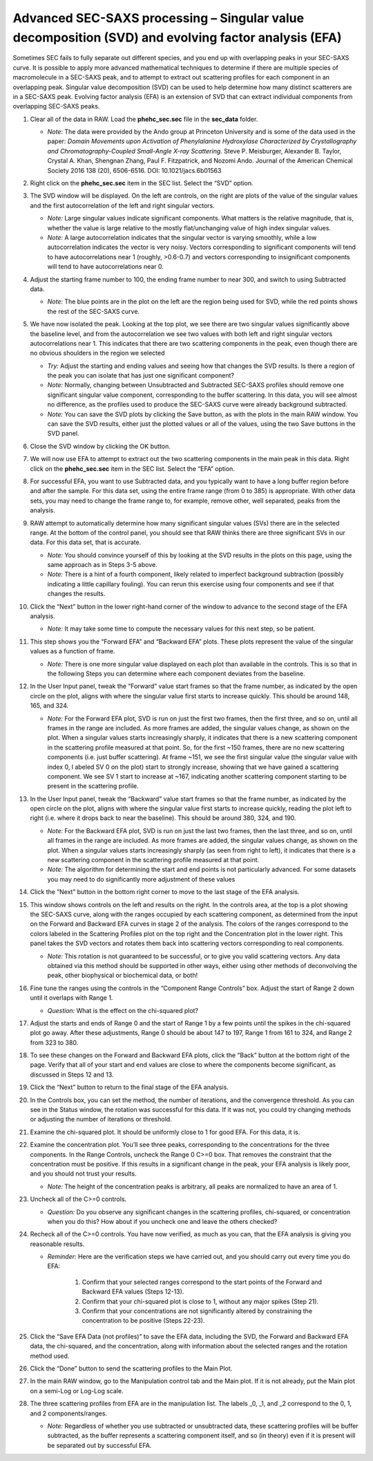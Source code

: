 Advanced SEC-SAXS processing – Singular value decomposition (SVD) and evolving factor analysis (EFA)
^^^^^^^^^^^^^^^^^^^^^^^^^^^^^^^^^^^^^^^^^^^^^^^^^^^^^^^^^^^^^^^^^^^^^^^^^^^^^^^^^^^^^^^^^^^^^^^^^^^^^^^^^^^^
Sometimes SEC fails to fully separate out different species, and you end up with overlapping
peaks in your SEC-SAXS curve. It is possible to apply more advanced mathematical techniques
to determine if there are multiple species of macromolecule in a SEC-SAXS peak, and to attempt
to extract out scattering profiles for each component in an overlapping peak. Singular value
decomposition (SVD) can be used to help determine how many distinct scatterers are in a
SEC-SAXS peak. Evolving factor analysis (EFA) is an extension of SVD that can extract individual
components from overlapping SEC-SAXS peaks.

#.  Clear all of the data in RAW. Load the **phehc_sec.sec** file in the **sec_data** folder.

    *   *Note:* The data were provided by the Ando group at Princeton University
        and is some of the data used in the paper: *Domain Movements upon Activation of
        Phenylalanine Hydroxylase Characterized by Crystallography and Chromatography-Coupled
        Small-Angle X-ray Scattering*\ . Steve P. Meisburger, Alexander B. Taylor, Crystal
        A. Khan, Shengnan Zhang, Paul F. Fitzpatrick, and Nozomi Ando. Journal of the
        American Chemical Society 2016 138 (20), 6506-6516. DOI: 10.1021/jacs.6b01563

    |efa_series_plot_png|

#.  Right click on the **phehc_sec.sec** item in the SEC list. Select the “SVD” option.

#.  The SVD window will be displayed. On the left are controls, on the right are plots of
    the value of the singular values and the first autocorrelation of the left and right
    singular vectors.

    *   *Note:* Large singular values indicate significant components. What matters is the relative
        magnitude, that is, whether the value is large relative to the mostly flat/unchanging
        value of high index singular values.

    *   *Note:* A large autocorrelation indicates that the singular vector is varying smoothly,
        while a low autocorrelation indicates the vector is very noisy. Vectors corresponding to
        significant components will tend to have autocorrelations near 1 (roughly, >0.6-0.7) and
        vectors corresponding to insignificant components will tend to have autocorrelations near 0.

    |1000020100000320000002A2D123A77E23D67C60_png|

#.  Adjust the starting frame number to 100, the ending frame number to near 300, and switch
    to using Subtracted data.

    *   *Note:* The blue points are in the plot on the left are the region being used for SVD, while the red points shows the rest of the SEC-SAXS curve.

    |100002010000031F000002A41245FE3782B26A6C_png|

#.  We have now isolated the peak. Looking at the top plot, we see there are two singular
    values significantly above the baseline level, and from the autocorrelation we see two
    values with both left and right singular vectors autocorrelations near 1. This indicates
    that there are two scattering components in the peak, even though there are no obvious
    shoulders in the region we selected

    *   *Try:*  Adjust the starting and ending values and seeing how that changes the SVD
        results. Is there a region of the peak you can isolate that has just one significant
        component?

    *   *Note:* Normally, changing between Unsubtracted and Subtracted SEC-SAXS profiles
        should remove one significant singular value component, corresponding to the buffer
        scattering. In this data, you will see almost no difference, as the profiles used to
        produce the SEC-SAXS curve were already background subtracted.

    *   *Note:* You can save the SVD plots by clicking the Save button, as with the plots
        in the main RAW window. You can save the SVD results, either just the plotted values
        or all of the values, using the two Save buttons in the SVD panel.

    |10000201000001E00000025F31616EF70FB0318B_png|

#.  Close the SVD window by clicking the OK button.

#.  We will now use EFA to attempt to extract out the two scattering components in the
    main peak in this data. Right click on the **phehc_sec.sec** item in the SEC list.
    Select the “EFA” option.

    |10000201000003B3000002ECA374DC717C28A0DA_png|

#.  For successful EFA, you want to use Subtracted data, and you typically want to have
    a long buffer region before and after the sample. For this data set, using the entire
    frame range (from 0 to 385) is appropriate. With other data sets, you may need to
    change the frame range to, for example, remove other, well separated, peaks from the
    analysis.

#.  RAW attempt to automatically determine how many significant singular values (SVs) there
    are in the selected range. At the bottom of the control panel, you should see that
    RAW thinks there are three significant SVs in our data. For this data set, that is accurate.

    *   *Note:* You should convince yourself of this by looking at the SVD results in
        the plots on this page, using the same approach as in Steps 3-5 above.

    *   *Note:* There is a hint of a fourth component, likely related to imperfect background
        subtraction (possibly indicating a little capillary fouling). You can rerun this exercise
        using four components and see if that changes the results.

#.  Click the “Next” button in the lower right-hand corner of the window to advance to
    the second stage of the EFA analysis.

    *   *Note:* It may take some time to compute the necessary values for this next step,
        so be patient.

    |10000201000003B6000002EBE2BBC8749420E175_png|

#.  This step shows you the “Forward EFA” and “Backward EFA” plots. These plots represent
    the value of the singular values as a function of frame.

    *   *Note:* There is one more singular value displayed on each plot than available in
        the controls. This is so that in the following Steps you can determine where each
        component deviates from the baseline.

#.  In the User Input panel, tweak the “Forward” value start frames so that the frame
    number, as indicated by the open circle on the plot, aligns with where the singular
    value first starts to increase quickly. This should be around 148, 165, and 324.

    *   *Note:* For the Forward EFA plot, SVD is run on just the first two frames, then
        the first three, and so on, until all frames in the range are included. As more
        frames are added, the singular values change, as shown on the plot. When a singular
        values starts increasingly sharply, it indicates that there is a new scattering
        component in the scattering profile measured at that point. So, for the first ~150
        frames, there are no new scattering components (i.e. just buffer scattering). At
        frame ~151, we see the first singular value (the singular value with index 0, l
        abeled SV 0 on the plot) start to strongly increase, showing that we have gained
        a scattering component. We see SV 1 start to increase at ~167, indicating another
        scattering component starting to be present in the scattering profile.

#.  In the User Input panel, tweak the “Backward” value start frames so that the frame
    number, as indicated by the open circle on the plot, aligns with where the singular
    value first starts to increase quickly, reading the plot left to right (i.e. where
    it drops back to near the baseline). This should be around 380, 324, and 190.

    *   *Note:* For the Backward EFA plot, SVD is run on just the last two frames, then the
        last three, and so on, until all frames in the range are included. As more frames are
        added, the singular values change, as shown on the plot. When a singular values starts
        increasingly sharply (as seen from right to left), it indicates that there is a new
        scattering component in the scattering profile measured at that point.

    *   *Note:* The algorithm for determining the start and end points is not particularly
        advanced. For some datasets you may need to do significantly more adjustment of these values

    |10000201000000C0000000F27D3BE3AA11912468_png|

#.  Click the “Next” button in the bottom right corner to move to the last stage of the
    EFA analysis.

    |10000201000003B3000002EB8E792276E0CD8D88_png|

#.  This window shows controls on the left and results on the right. In the controls area,
    at the top is a plot showing the SEC-SAXS curve, along with the ranges occupied by
    each scattering component, as determined from the input on the Forward and Backward
    EFA curves in stage 2 of the analysis. The colors of the ranges correspond to the
    colors labeled in the Scattering Profiles plot on the top right and the Concentration
    plot in the lower right. This panel takes the SVD vectors and rotates them back into
    scattering vectors corresponding to real components.

    *   *Note:* This rotation is not guaranteed to be successful, or to give you valid
        scattering vectors. Any data obtained via this method should be supported in other
        ways, either using other methods of deconvolving the peak, other biophysical or
        biochemical data, or both!

#.  Fine tune the ranges using the controls in the “Component Range Controls” box. Adjust the
    start of Range 2 down until it overlaps with Range 1.

    *   *Question:* What is the effect on the chi-squared plot?

#.  Adjust the starts and ends of Range 0 and the start of Range 1 by a few points
    until the spikes in the chi-squared plot go away. After these adjustments, Range 0
    should be about 147 to 197, Range 1 from 161 to 324, and Range 2 from 323 to 380.

    |10000201000001200000006C3B50236567420D74_png|

#.  To see these changes on the Forward and Backward EFA plots, click the “Back” button
    at the bottom right of the page. Verify that all of your start and end values are
    close to where the components become significant, as discussed in Steps 12 and 13.

#.  Click the “Next” button to return to the final stage of the EFA analysis.

#.  In the Controls box, you can set the method, the number of iterations, and the
    convergence threshold. As you can see in the Status window, the rotation was
    successful for this data. If it was not, you could try changing methods or adjusting
    the number of iterations or threshold.

#.  Examine the chi-squared plot. It should be uniformly close to 1 for good EFA. For
    this data, it is.

#.  Examine the concentration plot. You’ll see three peaks, corresponding to the
    concentrations for the three components. In the Range Controls, uncheck the Range
    0 C>=0 box. That removes the constraint that the concentration must be positive.
    If this results in a significant change in the peak, your EFA analysis is likely
    poor, and you should not trust your results.

    *   *Note:* The height of the concentration peaks is arbitrary, all peaks are
        normalized to have an area of 1.

#.  Uncheck all of the C>=0 controls.

    *   *Question:* Do you observe any significant changes in the scattering profiles,
        chi-squared, or concentration when you do this? How about if you uncheck one and
        leave the others checked?

#.  Recheck all of the C>=0 controls. You have now verified, as much as you can, that
    the EFA analysis is giving you reasonable results.

    *   *Reminder:* Here are the verification steps we have carried out, and you should carry
        out every time you do EFA:

            #.  Confirm that your selected ranges correspond to the start points of the
                Forward and Backward EFA values (Steps 12-13).

            #.  Confirm that your chi-squared plot is close to 1, without any major
                spikes (Step 21).

            #.  Confirm that your concentrations are not significantly altered by
                constraining the concentration to be positive (Steps 22-23).

#.  Click the “Save EFA Data (not profiles)” to save the EFA data, including the SVD,
    the Forward and Backward EFA data, the chi-squared, and the concentration, along
    with information about the selected ranges and the rotation method used.

#.  Click the “Done” button to send the scattering profiles to the Main Plot.

#.  In the main RAW window, go to the Manipulation control tab and the Main plot. If
    it is not already, put the Main plot on a semi-Log or Log-Log scale.

    |1000020100000401000002FFB79B21A115149137_png|

#.  The three scattering profiles from EFA are in the manipulation list. The labels _0,
    _1, and _2 correspond to the 0, 1, and 2 components/ranges.

    *   *Note:* Regardless of whether you use subtracted or unsubtracted data, these
        scattering profiles will be buffer subtracted, as the buffer represents a
        scattering component itself, and so (in theory) even if it is present will be
        separated out by successful EFA.



.. |10000201000001200000006C3B50236567420D74_png| image:: images/10000201000001200000006C3B50236567420D74.png

.. |10000201000000C0000000F27D3BE3AA11912468_png| image:: images/10000201000000C0000000F27D3BE3AA11912468.png

.. |10000201000003B3000002EB8E792276E0CD8D88_png| image:: images/10000201000003B3000002EB8E792276E0CD8D88.png

.. |10000201000003B6000002EBE2BBC8749420E175_png| image:: images/10000201000003B6000002EBE2BBC8749420E175.png

.. |1000020100000320000002A2D123A77E23D67C60_png| image:: images/1000020100000320000002A2D123A77E23D67C60.png

.. |1000020100000401000002FFB79B21A115149137_png| image:: images/1000020100000401000002FFB79B21A115149137.png

.. |efa_series_plot_png| image:: images/efa_series_plot.png
    :target: ../_images/efa_series_plot.png

.. |100002010000031F000002A41245FE3782B26A6C_png| image:: images/100002010000031F000002A41245FE3782B26A6C.png

.. |10000201000001E00000025F31616EF70FB0318B_png| image:: images/10000201000001E00000025F31616EF70FB0318B.png

.. |10000201000003B3000002ECA374DC717C28A0DA_png| image:: images/10000201000003B3000002ECA374DC717C28A0DA.png
